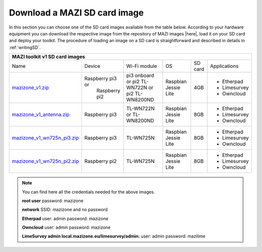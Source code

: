 .. _download :

Download a MAZI SD card image 
=============================

In this section you can choose one of the SD card images available from the table below. 
According to your hardware equipment you can download the respective image from the repository of MAZI images |here|, load it on your SD card and deploy your toolkit. 
The procedure of loading an image on a SD card is straightforward and described in details in :ref:`writingSD`.

.. |here| raw:: html

	<a href="http://nitlab.inf.uth.gr/mazi-img/MAZI-toolkit-v1" target="_blank">here</a>


+--------------------------------------------------------------------------------------------------------------------------------------------------------------------------------------------------+
|                                 MAZI toolkit v1 SD card images                                  												   |
+============================================================================================================================+=================+================+=============+=======+============+
|Name                        												     |Device           |Wi-Fi module    |OS           |SD card|Applications|
+----------------------------------------------------------------------------------------------------------------------------+-----------------+----------------+-------------+-------+------------+         
|                            												     |                 |pi3 onboard or  |             |       |- Etherpad  |
|`mazizone_v1.zip <http://nitlab.inf.uth.gr/mazi-img/MAZI-toolkit-v1/mazizone_v1.zip>`_					     |Raspberry pi3 or |pi2 TL-WN722N or|Raspbian     |4GB    |- Limesurvey|
|                            												     | Raspberry pi2   |pi2 TL-WN8200ND |Jessie Lite  |       |- Owncloud  |
+----------------------------------------------------------------------------------------------------------------------------+-----------------+----------------+-------------+-------+------------+
|                       												     |                 |  TL-WN722N or  |             |       |- Etherpad  |
|`mazizone_v1_antenna.zip <http://nitlab.inf.uth.gr/mazi-img/MAZI-toolkit-v1/mazizone_v1_antenna.zip>`_			     | Raspberry pi3   |  TL-WN8200ND   |Raspbian     |8GB    |- Limesurvey|
|                           												     |                 |                |Jessie Lite  |       |- Owncloud  |
+----------------------------------------------------------------------------------------------------------------------------+-----------------+----------------+-------------+-------+------------+
|                        												     |                 |                |             |       |- Etherpad  |
|`mazizone_v1_wn725n_pi3.zip <http://nitlab.inf.uth.gr/mazi-img/MAZI-toolkit-v1/mazizone_v1_wn725n_pi3.zip>`_		     | Raspberry pi3   |  TL-WN725N     |Raspbian     |8GB    |- Limesurvey|
|                           												     |                 |                |Jessie Lite  |       |- Owncloud  |
+----------------------------------------------------------------------------------------------------------------------------+-----------------+----------------+-------------+-------+------------+
|                           												     |                 |                |             |       |- Etherpad  |
|`mazizone_v1_wn725n_pi2.zip <http://nitlab.inf.uth.gr/mazi-img/MAZI-toolkit-v1/mazizone_v1_wn725n_pi2.zip>`_		     | Raspberry pi2   |  TL-WN725N     |Raspbian     |8GB    |- Limesurvey|
|                            												     |                 |                |Jessie Lite  |       |- Owncloud  |
+----------------------------------------------------------------------------------------------------------------------------+-----------------+----------------+-------------+-------+------------+

.. note::
	You can find here all the credentials needed for the above images.
	
	**root user** password:	mazizone
	
	**network** SSID: mazizone and no password
	
	**Etherpad** user: admin password: mazizone
	
	**Owncloud** user: admin password: mazizone
	
	**LimeSurvey admin local.mazizone.eu/limesurvey/admin:** user: admin password: mazilime

.. |image| raw:: html

 <a href="http://nitlab.inf.uth.gr/mazi-img/" target="_blank">image</a>

